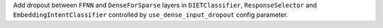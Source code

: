 Add dropout between ``FFNN`` and ``DenseForSparse`` layers in ``DIETClassifier``,
``ResponseSelector`` and ``EmbeddingIntentClassifier`` controlled by ``use_dense_input_dropout`` config parameter.
